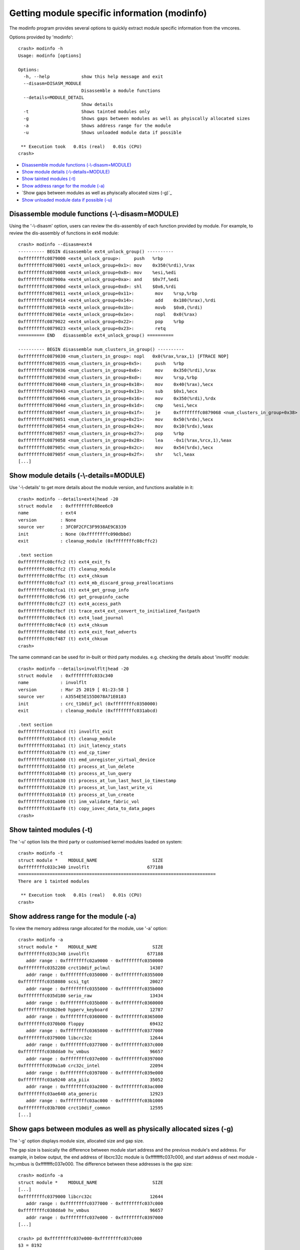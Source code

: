 Getting module specific information (modinfo)
=============================================

The modinfo program provides several options to quickly extract module specific
information from the vmcores.

Options provided by 'modinfo'::

    crash> modinfo -h
    Usage: modinfo [options]

    Options:
      -h, --help            show this help message and exit
      --disasm=DISASM_MODULE
                            Disassemble a module functions
      --details=MODULE_DETAIL
                            Show details
      -t                    Shows tainted modules only
      -g                    Shows gaps between modules as well as phyiscally allocated sizes
      -a                    Shows address range for the module
      -u                    Shows unloaded module data if possible

     ** Execution took   0.01s (real)   0.01s (CPU)
    crash>

* `Disassemble module functions (-\\-disasm=MODULE)`_
* `Show module details (-\\-details=MODULE)`_
* `Show tainted modules (-t)`_
* `Show address range for the module (-a)`_
* `Show gaps between modules as well as phyiscally allocated sizes (-g)`_
* `Show unloaded module data if possible (-u)`_

Disassemble module functions (-\\-disasm=MODULE)
------------------------------------------------

Using the '-\\-disasm' option, users can review the dis-assembly of each
function provided by module. For example, to review the dis-assembly of
functions in ext4 module::

    crash> modinfo --disasm=ext4
    ---------- BEGIN disassemble ext4_unlock_group() ----------
    0xffffffffc0879000 <ext4_unlock_group>:	push   %rbp
    0xffffffffc0879001 <ext4_unlock_group+0x1>:	mov    0x350(%rdi),%rax
    0xffffffffc0879008 <ext4_unlock_group+0x8>:	mov    %esi,%edi
    0xffffffffc087900a <ext4_unlock_group+0xa>:	and    $0x7f,%edi
    0xffffffffc087900d <ext4_unlock_group+0xd>:	shl    $0x6,%rdi
    0xffffffffc0879011 <ext4_unlock_group+0x11>:	mov    %rsp,%rbp
    0xffffffffc0879014 <ext4_unlock_group+0x14>:	add    0x180(%rax),%rdi
    0xffffffffc087901b <ext4_unlock_group+0x1b>:	movb   $0x0,(%rdi)
    0xffffffffc087901e <ext4_unlock_group+0x1e>:	nopl   0x0(%rax)
    0xffffffffc0879022 <ext4_unlock_group+0x22>:	pop    %rbp
    0xffffffffc0879023 <ext4_unlock_group+0x23>:	retq   
    ========== END   disassemble ext4_unlock_group() ==========

    ---------- BEGIN disassemble num_clusters_in_group() ----------
    0xffffffffc0879030 <num_clusters_in_group>:	nopl   0x0(%rax,%rax,1) [FTRACE NOP]
    0xffffffffc0879035 <num_clusters_in_group+0x5>:	push   %rbp
    0xffffffffc0879036 <num_clusters_in_group+0x6>:	mov    0x350(%rdi),%rax
    0xffffffffc087903d <num_clusters_in_group+0xd>:	mov    %rsp,%rbp
    0xffffffffc0879040 <num_clusters_in_group+0x10>:	mov    0x40(%rax),%ecx
    0xffffffffc0879043 <num_clusters_in_group+0x13>:	sub    $0x1,%ecx
    0xffffffffc0879046 <num_clusters_in_group+0x16>:	mov    0x350(%rdi),%rdx
    0xffffffffc087904d <num_clusters_in_group+0x1d>:	cmp    %esi,%ecx
    0xffffffffc087904f <num_clusters_in_group+0x1f>:	je     0xffffffffc0879068 <num_clusters_in_group+0x38>
    0xffffffffc0879051 <num_clusters_in_group+0x21>:	mov    0x50(%rdx),%ecx
    0xffffffffc0879054 <num_clusters_in_group+0x24>:	mov    0x10(%rdx),%eax
    0xffffffffc0879057 <num_clusters_in_group+0x27>:	pop    %rbp
    0xffffffffc0879058 <num_clusters_in_group+0x28>:	lea    -0x1(%rax,%rcx,1),%eax
    0xffffffffc087905c <num_clusters_in_group+0x2c>:	mov    0x54(%rdx),%ecx
    0xffffffffc087905f <num_clusters_in_group+0x2f>:	shr    %cl,%eax
    [...]

Show module details (-\\-details=MODULE)
----------------------------------------

Use '-\\-details' to get more details about the module version, and functions
available in it::


    crash> modinfo --details=ext4|head -20
    struct module   : 0xffffffffc08ee6c0
    name            : ext4
    version         : None
    source ver      : 3FC0F2CFC3F9938AE9C8339
    init            : None (0xffffffffc090dbbd)
    exit            : cleanup_module (0xffffffffc08cffc2)

    .text section
    0xffffffffc08cffc2 (t) ext4_exit_fs
    0xffffffffc08cffc2 (T) cleanup_module
    0xffffffffc08cffbc (t) ext4_chksum
    0xffffffffc08cfca7 (t) ext4_mb_discard_group_preallocations
    0xffffffffc08cfca1 (t) ext4_get_group_info
    0xffffffffc08cfc96 (t) get_groupinfo_cache
    0xffffffffc08cfc27 (t) ext4_access_path
    0xffffffffc08cfbcf (t) trace_ext4_ext_convert_to_initialized_fastpath
    0xffffffffc08cf4c6 (t) ext4_load_journal
    0xffffffffc08cf4c0 (t) ext4_chksum
    0xffffffffc08cf48d (t) ext4_exit_feat_adverts
    0xffffffffc08cf487 (t) ext4_chksum
    crash>

The same command can be used for in-built or third party modules.
e.g. checking the details about 'involflt' module::

    crash> modinfo --details=involflt|head -20
    struct module   : 0xffffffffc033c340
    name            : involflt
    version         : Mar 25 2019 [ 01:23:58 ]
    source ver      : A3554E5E155D078A71E0183
    init            : crc_t10dif_pcl (0xffffffffc0350000)
    exit            : cleanup_module (0xffffffffc031abcd)

    .text section
    0xffffffffc031abcd (t) involflt_exit
    0xffffffffc031abcd (t) cleanup_module
    0xffffffffc031aba1 (t) init_latency_stats
    0xffffffffc031ab70 (t) end_cp_timer
    0xffffffffc031ab60 (t) emd_unregister_virtual_device
    0xffffffffc031ab50 (t) process_at_lun_delete
    0xffffffffc031ab40 (t) process_at_lun_query
    0xffffffffc031ab30 (t) process_at_lun_last_host_io_timestamp
    0xffffffffc031ab20 (t) process_at_lun_last_write_vi
    0xffffffffc031ab10 (t) process_at_lun_create
    0xffffffffc031ab00 (t) inm_validate_fabric_vol
    0xffffffffc031aaf0 (t) copy_iovec_data_to_data_pages
    crash>

Show tainted modules (-t)
-------------------------

The '-u' option lists the third party or customised kernel modules loaded
on system::

    crash> modinfo -t
    struct module *    MODULE_NAME                     SIZE 
    0xffffffffc033c340 involflt                      677188 
    ===========================================================================
    There are 1 tainted modules

     ** Execution took   0.01s (real)   0.01s (CPU)
    crash>

Show address range for the module (-a)
--------------------------------------

To view the memory address range allocated for the module, use '-a' option::

    crash> modinfo -a
    struct module *    MODULE_NAME                     SIZE 
    0xffffffffc033c340 involflt                      677188 
       addr range : 0xffffffffc02a9000 - 0xffffffffc0350000
    0xffffffffc0352280 crct10dif_pclmul               14307 
       addr range : 0xffffffffc0350000 - 0xffffffffc0355000
    0xffffffffc0358080 scsi_tgt                       20027 
       addr range : 0xffffffffc0355000 - 0xffffffffc035b000
    0xffffffffc035d180 serio_raw                      13434 
       addr range : 0xffffffffc035b000 - 0xffffffffc0360000
    0xffffffffc03620e0 hyperv_keyboard                12787 
       addr range : 0xffffffffc0360000 - 0xffffffffc0365000
    0xffffffffc0370b00 floppy                         69432 
       addr range : 0xffffffffc0365000 - 0xffffffffc0377000
    0xffffffffc0379000 libcrc32c                      12644 
       addr range : 0xffffffffc0377000 - 0xffffffffc037c000
    0xffffffffc038dda0 hv_vmbus                       96657 
       addr range : 0xffffffffc037e000 - 0xffffffffc0397000
    0xffffffffc039a1a0 crc32c_intel                   22094 
       addr range : 0xffffffffc0397000 - 0xffffffffc039e000
    0xffffffffc03a9240 ata_piix                       35052 
       addr range : 0xffffffffc03a2000 - 0xffffffffc03ac000
    0xffffffffc03ae640 ata_generic                    12923 
       addr range : 0xffffffffc03ac000 - 0xffffffffc03b1000
    0xffffffffc03b7000 crct10dif_common               12595 
    [...]

Show gaps between modules as well as physically allocated sizes (-g)
--------------------------------------------------------------------

The '-g' option displays module size, allocated size and gap size.

The gap size is basically the difference between module start address and
the previous module's end address. For example, in below output, the end
address of libcrc32c module is 0xffffffffc037c000, and start address of
next module - hv_vmbus is 0xffffffffc037e000. The difference between these
addresses is the gap size::

    crash> modinfo -a
    struct module *    MODULE_NAME                     SIZE 
    [...]
    0xffffffffc0379000 libcrc32c                      12644 
       addr range : 0xffffffffc0377000 - 0xffffffffc037c000
    0xffffffffc038dda0 hv_vmbus                       96657 
       addr range : 0xffffffffc037e000 - 0xffffffffc0397000
    [...]

    crash> pd 0xffffffffc037e000-0xffffffffc037c000
    $3 = 8192

    crash> modinfo -g
    struct module *    MODULE_NAME                     SIZE ALLOC_SIZE    GAPSIZE
    0xffffffffc033c340 involflt                      677188     684032          0
    0xffffffffc0352280 crct10dif_pclmul               14307      20480          0
    0xffffffffc0358080 scsi_tgt                       20027      24576          0
    0xffffffffc035d180 serio_raw                      13434      20480          0
    0xffffffffc03620e0 hyperv_keyboard                12787      20480          0
    0xffffffffc0370b00 floppy                         69432      73728          0
    0xffffffffc0379000 libcrc32c                      12644      20480          0
    0xffffffffc038dda0 hv_vmbus                       96657     102400       8192       <--- GAPSIZE as calculated above
    0xffffffffc039a1a0 crc32c_intel                   22094      28672          0
    0xffffffffc03a9240 ata_piix                       35052      40960      16384
    0xffffffffc03ae640 ata_generic                    12923      20480          0
    0xffffffffc03b7000 crct10dif_common               12595      20480      16384
    [...]

Show unloaded module data if possible (-u)
------------------------------------------

To view unloaded module data, use '-u'::

    crash> modinfo -u
    struct module *    MODULE_NAME                     SIZE 
    0xffffffffc033c340 involflt                      677188 
    0xffffffffc0352280 crct10dif_pclmul               14307 
    0xffffffffc0358080 scsi_tgt                       20027 
    0xffffffffc035d180 serio_raw                      13434 
    0xffffffffc03620e0 hyperv_keyboard                12787 
    0xffffffffc0370b00 floppy                         69432 
    [...]
